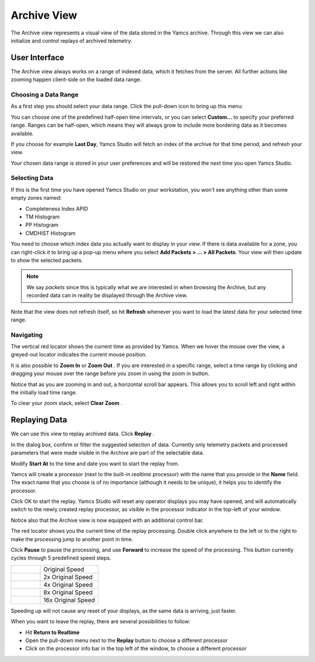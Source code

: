 Archive View
============

The Archive view represents a visual view of the data stored in the Yamcs archive. Through this view we can also initialize and control replays of archived telemetry.


User Interface
--------------

The Archive view always works on a range of indexed data, which it fetches from the server. All further actions like zooming happen client-side on the loaded data range.


Choosing a Data Range
^^^^^^^^^^^^^^^^^^^^^

As a first step you should select your data range. Click the pull-down icon |view-pulldown| to bring up this menu:

.. image:: _images/archive-range.png
    :alt: Choose Data Range
    :align: center

You can choose one of the predefined half-open time intervals, or you can select **Custom...** to specify your preferred range. Ranges can be half-open, which means they will always grow to include more bordering data as it becomes available.

If you choose for example **Last Day**, Yamcs Studio will fetch an index of the archive for that time period, and refresh your view.

Your chosen data range is stored in your user preferences and will be restored the next time you open Yamcs Studio.


Selecting Data
^^^^^^^^^^^^^^

If this is the first time you have opened Yamcs Studio on your workstation, you won't see anything other than some empty zones named:

* Completeness Index APID
* TM Histogram
* PP Histogram
* CMDHIST Histogram

.. image:: _images/archive-empty.png
    :alt: Archive with Hidden Data
    :align: center

You need to choose which index data you actually want to display in your view. If there is data available for a zone, you can right-click it to bring up a pop-up menu where you select **Add Packets > ... > All Packets**. Your view will then update to show the selected packets.

.. note::

  We say *packets* since this is typically what we are interested in when browsing the Archive, but any recorded data can in reality be displayed through the Archive view.

.. image:: _images/archive.png
    :alt: Archive
    :align: center

Note that the view does not refresh itself, so hit |refresh| **Refresh** whenever you want to load the latest data for your selected time range.


Navigating
^^^^^^^^^^

The vertical red locator shows the current time as provided by Yamcs. When we hover the mouse over the view, a greyed-out locator indicates the current mouse position.

It is also possible to **Zoom In** |zoom_in| or **Zoom Out** |zoom_out|. If you are interested in a specific range, select a time range by clicking and dragging your mouse over the range before you zoom in using the zoom in button.

Notice that as you are zooming in and out, a horizontal scroll bar appears. This allows you to scroll left and right within the initially load time range.

To clear your zoom stack, select **Clear Zoom** |zoom_clear|.


Replaying Data
--------------

We can use this view to replay archived data. Click **Replay** |replay|.

.. image:: _images/replay-dialog.png
    :alt: Replay Dialog
    :align: center

In the dialog box, confirm or filter the suggested selection of data. Currently only telemetry packets and processed parameters that were made visible in the Archive are part of the selectable data.

Modify **Start At** to the time and date you want to start the replay from.

Yamcs will create a processor (next to the built-in *realtime* processor) with the name that you provide in the **Name** field. The exact name that you choose is of no importance (although it needs to be unique), it helps you to identify the processor.

Click OK to start the replay. Yamcs Studio will reset any operator displays you may have opened, and will automatically switch to the newly created replay processor, as visible in the processor indicator in the top-left of your window.

.. image:: _images/replay-processor.png
    :alt: Replay Processor
    :align: center

Notice also that the Archive view is now equipped with an additional control bar.

.. image:: _images/replaying.png
    :alt: Replaying
    :align: center

The red locator shows you the current time of the replay processing. Double click anywhere to the left or to the right to make the processing jump to another point in time.

Click **Pause** |pause| to pause the processing, and use **Forward** |forward| to increase the speed of the processing. This button currently cycles through 5 predefined speed steps.


.. list-table::
    :widths: 25 50

    * - |forward|
      - Original Speed
    * - |forward2x|
      - 2x Original Speed
    * - |forward4x|
      - 4x Original Speed
    * - |forward8x|
      - 8x Original Speed
    * - |forward16x|
      - 16x Original Speed

Speeding up will not cause any reset of your displays, as the same data is arriving, just faster.

When you want to leave the replay, there are several possibilities to follow:

* Hit **Return to Realtime** |redo|
* Open the pull-down menu next to the **Replay** |replay| button to choose a different processor
* Click on the processor info bar in the top left of the window, to choose a different processor

.. |forward| image:: _images/forward.png
.. |forward2x| image:: _images/forward2x.png
.. |forward4x| image:: _images/forward4x.png
.. |forward8x| image:: _images/forward8x.png
.. |forward16x| image:: _images/forward16x.png
.. |pause| image:: _images/pause.png
.. |redo| image:: _images/redo.png
.. |refresh| image:: _images/refresh.png
.. |replay| image:: _images/replay.png
.. |view-pulldown| image:: _images/view-pulldown.png
.. |zoom_clear| image:: _images/zoom_clear.png
.. |zoom_in| image:: _images/zoom_in.png
.. |zoom_out| image:: _images/zoom_out.png
